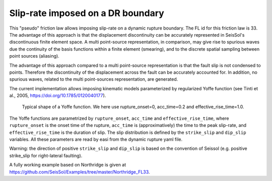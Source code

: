 Slip-rate imposed on a DR boundary
===================================

This "pseudo" friction law allows imposing slip-rate on a dynamic rupture boundary.
The FL id for this friction law is 33.
The advantage of this approach is that the displacement discontinuity can be accurately represented in SeisSol's discontinuous finite element space. 
A multi point-source representation, in comparison, may give rise to spurious waves due the continuity of the basis functions within a finite element (smearing), 
and to the discrete spatial sampling between point sources (aliasing).

The advantage of this approach compared to a multi point-source representation is that the fault slip is not condensed to points. 
Therefore the discontinuity of the displacement across the fault can be accurately accounted for.
In addition, no spurious waves, related to the multi point-sources representation, are generated.

The current implementation allows imposing kinematic models parameterized by regularized Yoffe function (see Tinti et al., 2005, https://doi.org/10.1785/0120040177).

.. figure:: LatexFigures/Yoffe_example.png
   :alt: a typical Yoffe function.
   :width: 15.00000cm

   Typical shape of a Yoffe function. We here use rupture_onset=0, acc_time=0.2 and effective_rise_time=1.0.


The Yoffe functions are parametrized by ``rupture_onset``, ``acc_time`` and ``effective_rise_time``, where ``rupture_onset`` is the onset time of the rupture, 
``acc_time`` is (approximatively) the time to the peak slip-rate, and ``effective_rise_time`` is the duration of slip.
The slip distribution is defined by the ``strike_slip`` and ``dip_slip`` variables.  
All these parameters are read by easi from the dynamic rupture yaml file.

Warning: the direction of positive ``strike_slip`` and ``dip_slip`` is based on the convention of Seissol (e.g. positive strike_slip for right-lateral faulting).   

A fully working example based on Northridge is given at https://github.com/SeisSol/Examples/tree/master/Northridge_FL33.
